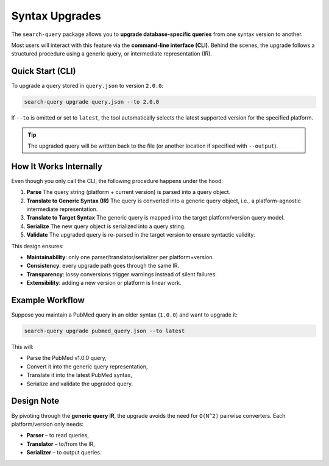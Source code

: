 .. _upgrade:

Syntax Upgrades
===============

The ``search-query`` package allows you to **upgrade database-specific queries**
from one syntax version to another.

Most users will interact with this feature via the **command-line interface (CLI)**.
Behind the scenes, the upgrade follows a structured procedure using a generic query, or
intermediate representation (IR).

Quick Start (CLI)
-----------------

To upgrade a query stored in ``query.json`` to version ``2.0.0``:

.. code-block:: console

   search-query upgrade query.json --to 2.0.0

If ``--to`` is omitted or set to ``latest``, the tool automatically selects
the latest supported version for the specified platform.

.. tip::

   The upgraded query will be written back to the file (or another location if
   specified with ``--output``).

How It Works Internally
-----------------------

Even though you only call the CLI, the following procedure happens under the hood:

1. **Parse**
   The query string (platform + current version) is parsed into a query object.

2. **Translate to Generic Syntax (IR)**
   The query is converted into a generic query object, i.e., a platform-agnostic intermediate representation.

3. **Translate to Target Syntax**
   The generic query is mapped into the target platform/version query model.

4. **Serialize**
   The new query object is serialized into a query string.

5. **Validate**
   The upgraded query is re-parsed in the target version to ensure syntactic validity.

This design ensures:

- **Maintainability**: only one parser/translator/serializer per platform+version.
- **Consistency**: every upgrade path goes through the same IR.
- **Transparency**: lossy conversions trigger warnings instead of silent failures.
- **Extensibility**: adding a new version or platform is linear work.

Example Workflow
----------------

Suppose you maintain a PubMed query in an older syntax (``1.0.0``) and want to upgrade it:

.. code-block:: console

   search-query upgrade pubmed_query.json --to latest

This will:

- Parse the PubMed v1.0.0 query,
- Convert it into the generic query representation,
- Translate it into the latest PubMed syntax,
- Serialize and validate the upgraded query.

Design Note
-----------

By pivoting through the **generic query IR**, the upgrade avoids the need for
``O(N^2)`` pairwise converters. Each platform/version only needs:

- **Parser** – to read queries,
- **Translator** – to/from the IR,
- **Serializer** – to output queries.
